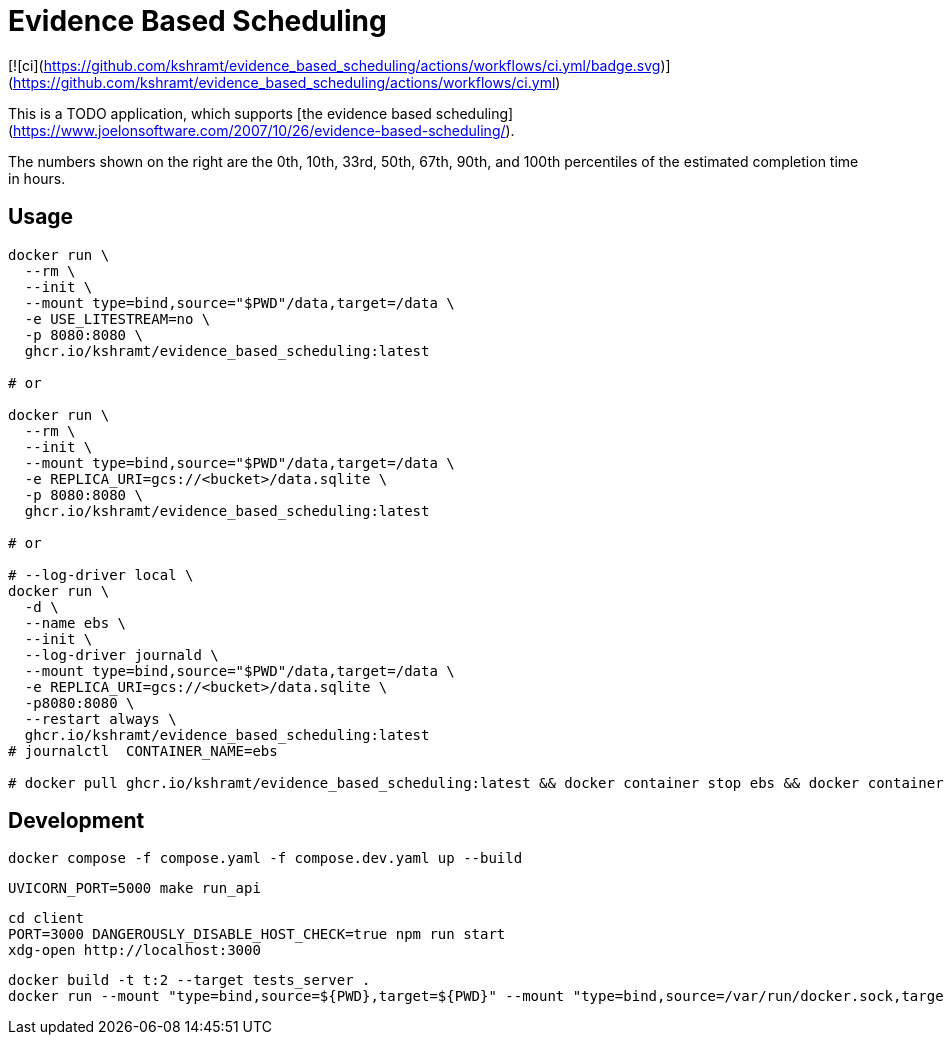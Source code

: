 = Evidence Based Scheduling

[![ci](https://github.com/kshramt/evidence_based_scheduling/actions/workflows/ci.yml/badge.svg)](https://github.com/kshramt/evidence_based_scheduling/actions/workflows/ci.yml)

This is a TODO application, which supports [the evidence based scheduling](https://www.joelonsoftware.com/2007/10/26/evidence-based-scheduling/).

The numbers shown on the right are the 0th, 10th, 33rd, 50th, 67th, 90th, and 100th percentiles of the estimated completion time in hours.

== Usage

[source,bash]
----
docker run \
  --rm \
  --init \
  --mount type=bind,source="$PWD"/data,target=/data \
  -e USE_LITESTREAM=no \
  -p 8080:8080 \
  ghcr.io/kshramt/evidence_based_scheduling:latest

# or

docker run \
  --rm \
  --init \
  --mount type=bind,source="$PWD"/data,target=/data \
  -e REPLICA_URI=gcs://<bucket>/data.sqlite \
  -p 8080:8080 \
  ghcr.io/kshramt/evidence_based_scheduling:latest

# or

# --log-driver local \
docker run \
  -d \
  --name ebs \
  --init \
  --log-driver journald \
  --mount type=bind,source="$PWD"/data,target=/data \
  -e REPLICA_URI=gcs://<bucket>/data.sqlite \
  -p8080:8080 \
  --restart always \
  ghcr.io/kshramt/evidence_based_scheduling:latest
# journalctl  CONTAINER_NAME=ebs

# docker pull ghcr.io/kshramt/evidence_based_scheduling:latest && docker container stop ebs && docker container rm ebs
----

== Development

[source,bash]
----
docker compose -f compose.yaml -f compose.dev.yaml up --build
----

[source,bash]
----
UVICORN_PORT=5000 make run_api
----

[source,bash]
----
cd client
PORT=3000 DANGEROUSLY_DISABLE_HOST_CHECK=true npm run start
xdg-open http://localhost:3000
----

[source,bash]
----
docker build -t t:2 --target tests_server .
docker run --mount "type=bind,source=${PWD},target=${PWD}" --mount "type=bind,source=/var/run/docker.sock,target=/var/run/docker.sock" --mount type=bind,source="${HOME}/.docker/buildx,target=/root/.docker/buildx" -e MY_HOST=host.docker.internal -e "MY_COMPOSE_DIR=${PWD}" --add-host=host.docker.internal:host-gateway --init --rm t:2 .venv/bin/python3 -m pytest -s src
----
